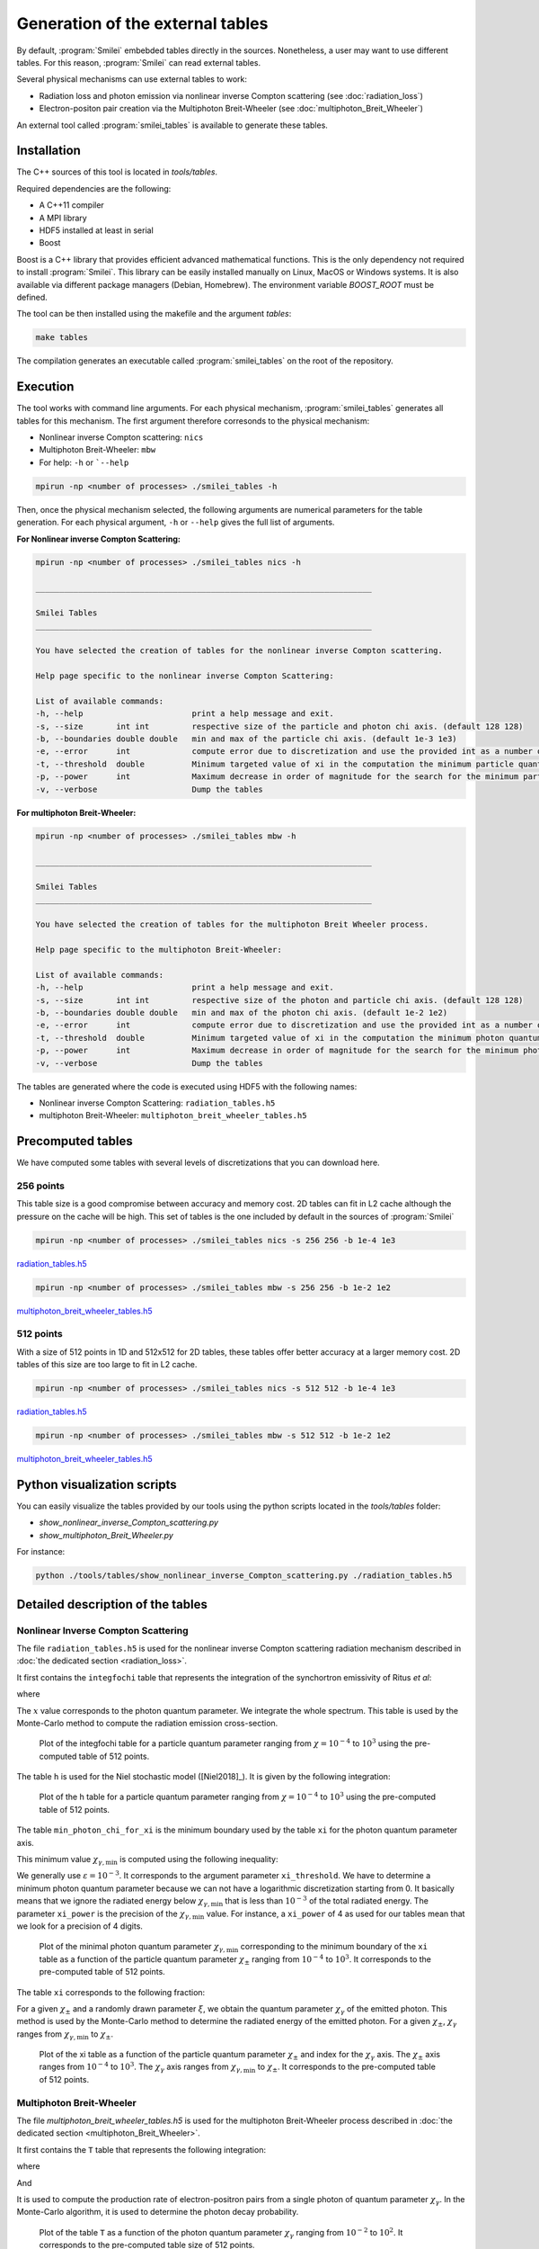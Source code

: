 .. _tablePage:

Generation of the external tables
--------------------------------------------------------------------------------

By default, :program:`Smilei` embebded tables directly in the sources.
Nonetheless, a user may want to use different tables.
For this reason, :program:`Smilei` can read external tables.

Several physical mechanisms can use external tables to work:

* Radiation loss and photon emission via nonlinear inverse Compton scattering (see :doc:`radiation_loss`)
* Electron-positon pair creation via the Multiphoton Breit-Wheeler (see :doc:`multiphoton_Breit_Wheeler`)

An external tool called :program:`smilei_tables` is available to generate these tables.

Installation
^^^^^^^^^^^^^^^^^^^^^^^^^^^^^^^^^^^^^^^^^^^^^^^^^^^^^^^^^^^^^^^^^^^^^^^^^^^^^^^^

The C++ sources of this tool is located in `tools/tables`.

Required dependencies are the following:

* A C++11 compiler
* A MPI library
* HDF5 installed at least in serial
* Boost

Boost is a C++ library that provides efficient advanced mathematical functions.
This is the only dependency not required to install :program:`Smilei`.
This library can be easily installed manually on Linux, MacOS or Windows systems.
It is also available via different package managers (Debian, Homebrew).
The environment variable `BOOST_ROOT` must be defined.

The tool can be then installed using the makefile and the argument `tables`:

.. code-block:: bash

  make tables

The compilation generates an executable called :program:`smilei_tables` on the root of the repository.

Execution
^^^^^^^^^^^^^^^^^^^^^^^^^^^^^^^^^^^^^^^^^^^^^^^^^^^^^^^^^^^^^^^^^^^^^^^^^^^^^^^^

The tool works with command line arguments.
For each physical mechanism, :program:`smilei_tables` generates all tables for this mechanism.
The first argument therefore corresonds to the physical mechanism:

* Nonlinear inverse Compton scattering: ``nics``
* Multiphoton Breit-Wheeler: ``mbw``
* For help: ``-h`` or ```--help``

.. code-block:: bash

  mpirun -np <number of processes> ./smilei_tables -h

Then, once the physical mechanism selected, the following arguments are numerical parameters for the table generation.
For each physical argument, ``-h`` or ``--help`` gives the full list of arguments.

**For Nonlinear inverse Compton Scattering:**

.. code-block:: bash

  mpirun -np <number of processes> ./smilei_tables nics -h

  _______________________________________________________________________

  Smilei Tables
  _______________________________________________________________________

  You have selected the creation of tables for the nonlinear inverse Compton scattering.

  Help page specific to the nonlinear inverse Compton Scattering:

  List of available commands:
  -h, --help                       print a help message and exit.
  -s, --size       int int         respective size of the particle and photon chi axis. (default 128 128)
  -b, --boundaries double double   min and max of the particle chi axis. (default 1e-3 1e3)
  -e, --error      int             compute error due to discretization and use the provided int as a number of draws. (default 0)
  -t, --threshold  double          Minimum targeted value of xi in the computation the minimum particle quantum parameter. (default 1e-3)
  -p, --power      int             Maximum decrease in order of magnitude for the search for the minimum particle quantum parameter. (default 4)
  -v, --verbose                    Dump the tables

**For multiphoton Breit-Wheeler:**

.. code-block:: bash

  mpirun -np <number of processes> ./smilei_tables mbw -h

  _______________________________________________________________________

  Smilei Tables
  _______________________________________________________________________

  You have selected the creation of tables for the multiphoton Breit Wheeler process.

  Help page specific to the multiphoton Breit-Wheeler:

  List of available commands:
  -h, --help                       print a help message and exit.
  -s, --size       int int         respective size of the photon and particle chi axis. (default 128 128)
  -b, --boundaries double double   min and max of the photon chi axis. (default 1e-2 1e2)
  -e, --error      int             compute error due to discretization and use the provided int as a number of draws. (default 0)
  -t, --threshold  double          Minimum targeted value of xi in the computation the minimum photon quantum parameter. (default 1e-3)
  -p, --power      int             Maximum decrease in order of magnitude for the search for the minimum photon quantum parameter. (default 4)
  -v, --verbose                    Dump the tables

The tables are generated where the code is executed using HDF5 with the following names:

* Nonlinear inverse Compton Scattering: ``radiation_tables.h5``
* multiphoton Breit-Wheeler: ``multiphoton_breit_wheeler_tables.h5``

Precomputed tables
^^^^^^^^^^^^^^^^^^^^^^^^^^^^^^^^^^^^^^^^^^^^^^^^^^^^^^^^^^^^^^^^^^^^^^^^^^^^^^^^

We have computed some tables with several levels of discretizations that you can download here.

256 points
"""""""""""

This table size is a good compromise between accuracy and memory cost.
2D tables can fit in L2 cache although the pressure on the cache will be high.
This set of tables is the one included by default in the sources of :program:`Smilei`

.. code-block:: bash

  mpirun -np <number of processes> ./smilei_tables nics -s 256 256 -b 1e-4 1e3
  
`radiation_tables.h5 <http://mdls-internet.extra.cea.fr/projects/Smilei/uploads/tables_256/radiation_tables.h5>`_

.. code-block:: bash

  mpirun -np <number of processes> ./smilei_tables mbw -s 256 256 -b 1e-2 1e2

`multiphoton_breit_wheeler_tables.h5 <http://mdls-internet.extra.cea.fr/projects/Smilei/uploads/tables_256/multiphoton_breit_wheeler_tables.h5>`_

512 points
"""""""""""

With a size of 512 points in 1D and 512x512 for 2D tables, these tables offer better accuracy at a larger memory cost.
2D tables of this size are too large to fit in L2 cache.

.. code-block:: bash

  mpirun -np <number of processes> ./smilei_tables nics -s 512 512 -b 1e-4 1e3
  
`radiation_tables.h5 <http://mdls-internet.extra.cea.fr/projects/Smilei/uploads/tables_512/radiation_tables.h5>`_

.. code-block:: bash

  mpirun -np <number of processes> ./smilei_tables mbw -s 512 512 -b 1e-2 1e2

`multiphoton_breit_wheeler_tables.h5 <http://mdls-internet.extra.cea.fr/projects/Smilei/uploads/tables_512/multiphoton_breit_wheeler_tables.h5>`_

Python visualization scripts
^^^^^^^^^^^^^^^^^^^^^^^^^^^^^^^^^^^^^^^^^^^^^^^^^^^^^^^^^^^^^^^^^^^^^^^^^^^^^^^^

You can easily visualize the tables provided by our tools using the python scripts located in the `tools/tables` folder:

* `show_nonlinear_inverse_Compton_scattering.py`
* `show_multiphoton_Breit_Wheeler.py`

For instance:

.. code-block:: bash

  python ./tools/tables/show_nonlinear_inverse_Compton_scattering.py ./radiation_tables.h5

Detailed description of the tables
^^^^^^^^^^^^^^^^^^^^^^^^^^^^^^^^^^^^^^^^^^^^^^^^^^^^^^^^^^^^^^^^^^^^^^^^^^^^^^^^

Nonlinear Inverse Compton Scattering
""""""""""""""""""""""""""""""""""""

The file ``radiation_tables.h5`` is used for the nonlinear inverse Compton scattering radiation
mechanism described in :doc:`the dedicated section <radiation_loss>`.

It first contains the ``integfochi`` table that represents
the integration of the synchortron emissivity of Ritus *et al*:

.. math::
  :label: eq_integfochi

  \int_{0}^{\chi_\pm}  \frac{S(\chi_\pm , x)}{x} dx = \int_{0}^{\chi_\pm} \frac{2 x}{ 3 \chi_\pm^2} \left[ \int_{2y}^{+\infty}{K_{1/3(y)}dy} - \frac{2 + 3 x y}{2} K_{2/3}(\nu) \right] dx

where

.. math::
  :label: eq_y
  
  y = \frac{x}{3 \chi_\pm (\chi_\pm - x)}

The :math:`x` value corresponds to the photon quantum parameter.
We integrate the whole spectrum.
This table is used by the Monte-Carlo method to compute the radiation emission cross-section.

.. _nics_integration_F_over_chi:

.. figure:: _static/nics/nics_integration_F_over_chi.png
  :scale: 50 %

  Plot of the integfochi table for a particle quantum parameter ranging
  from :math:`\chi = 10^{-4}` to :math:`10^{3}` using the pre-computed table of 512 points.
  
The table ``h`` is used for the Niel stochastic model ([Niel2018]_).
It is given by the following integration:

.. math::
  :label: eq_h_Nielh

    h \left( \chi \right) = \frac{9 \sqrt{3}}{4 \pi} \int_0^{+\infty}{d\nu
    \left[ \frac{2\chi^3 \nu^3}{\left( 2 + 3\nu\chi \right)^3} K_{5/3}(\nu)
    + \frac{54 \chi^5 \nu^4}{\left( 2 + 3 \nu \chi \right)^5} K_{2/3}(\nu) \right]}
  
.. _nics_h_for_niel:

.. figure:: _static/nics/nics_h_niel.png
  :scale: 50 %

  Plot of the h table for a particle quantum parameter ranging
  from :math:`\chi = 10^{-4}` to :math:`10^{3}` using the pre-computed table of 512 points.

The table ``min_photon_chi_for_xi`` is the minimum boundary used
by the table ``xi`` for the photon quantum parameter axis.

This minimum value :math:`\chi_{\gamma,\min}` is computed using the following inequality:

.. math::
  :label: eq_nics_min_photon_chi_for_xi

    \frac{\displaystyle{\int_0^{\chi_{\gamma,\min}}{S(\chi_\pm, x) / x
    dx}}}{\displaystyle{\int_0^{\chi_\pm}{S(\chi_\pm, x) / x dx}}} < \varepsilon

We generally use :math:`\varepsilon = 10^{-3}`.
It corresponds to the argument parameter ``xi_threshold``.
We have to determine a minimum photon quantum parameter because
we can not have a logarithmic discretization starting from 0.
It basically means that we ignore the radiated energy below :math:`\chi_{\gamma,\min}`
that is less than :math:`10^{-3}` of the total radiated energy.
The parameter ``xi_power`` is the precision of the :math:`\chi_{\gamma,\min}` value.
For instance, a ``xi_power`` of 4 as used for our tables mean that we look for a precision of 4 digits.

.. _nics_min_photon_chi:

.. figure:: _static/nics/nics_min_photon_chi.png
  :scale: 50 %

  Plot of the minimal photon quantum parameter :math:`\chi_{\gamma,\min}`
  corresponding to the minimum boundary of the ``xi`` table
  as a function of the particle quantum parameter :math:`\chi_\pm` ranging
  from :math:`10^{-4}` to :math:`10^{3}`. It corresponds to the pre-computed table of 512 points.

The table ``xi`` corresponds to the following fraction:

.. math::
  :label: eq_nics_xi

    \xi = \frac{\displaystyle{\int_0^{\chi_{\gamma}}{S(\chi_\pm, x) / x
    dx}}}{\displaystyle{\int_0^{\chi_\pm}{S(\chi_\pm, x) / x dx}}}

For a given :math:`\chi_\pm` and a randomly drawn parameter :math:`\xi`,
we obtain the quantum parameter :math:`\chi_\gamma` of the emitted photon.
This method is used by the Monte-Carlo method to determine the radiated energy of the emitted photon.
For a given :math:`\chi_\pm`, :math:`\chi_\gamma` ranges from :math:`\chi_{\gamma,\min}` to :math:`\chi_\pm`.

.. _nics_xi:

.. figure:: _static/nics/nics_xi.png
  :scale: 50 %

  Plot of the xi table as a function of the particle quantum parameter :math:`\chi_\pm`
  and index for the :math:`\chi_\gamma` axis.
  The :math:`\chi_\pm` axis ranges from :math:`10^{-4}` to :math:`10^{3}`.
  The :math:`\chi_\gamma` axis ranges from :math:`\chi_{\gamma,\min}` to :math:`\chi_\pm`.
  It corresponds to the pre-computed table of 512 points.
  
Multiphoton Breit-Wheeler
""""""""""""""""""""""""""""""""""""

The file `multiphoton_breit_wheeler_tables.h5` is used for the multiphoton Breit-Wheeler process
described in :doc:`the dedicated section <multiphoton_Breit_Wheeler>`.

It first contains the ``T`` table that represents
the following integration:

.. math::
  :label: eq_mbw_T

  T \left( \chi_\gamma \right) =
  \int_{0}^{+\infty}{\int_{x}^{+\infty}{\sqrt{s} K_{1/3} \left( \frac{2}{3} s^{3/2}
  \right) ds - \left( 2 - \chi_\gamma x^{3/2} \right) K_{2/3} \left( \frac{2}{3} x^{3/2} \right) }} d\chi_-

where

.. math::
  :label: eq_mbw_x

  x = \left( \chi_\gamma / (\chi_{-} \chi_{+}) \right)^{2/3}

And

.. math::
  :label: eq_mbw_chi

  \chi_\gamma = \chi_{-} + \chi_{+}.

It is used to compute the production rate of electron-positron pairs
from a single photon of quantum parameter :math:`\chi_\gamma`.
In the Monte-Carlo algorithm, it is used to determine the photon decay probability.

.. _mbw_T:

.. figure:: _static/mbw/mbw_T.png
  :scale: 50 %

  Plot of the table ``T``
  as a function of the photon quantum parameter :math:`\chi_\gamma` ranging
  from :math:`10^{-2}` to :math:`10^{2}`.
  It corresponds to the pre-computed table size of 512 points.
  
The table ``min_particle_chi_for_xi`` is the minimum boundary used
by the table ``xi`` for the particle quantum parameter axis.
The particle can be either a positron or an electron.
The mechanism is symmetric.

This minimum value :math:`\chi_{\pm,\min}` is computed using the following inequality:

.. math::
  :label: eq_mbw_min_particle_chi_for_xi

  \frac{\displaystyle{\int_0^{\chi_{\pm,\min}}{\frac{dT}{dx}(\chi_\gamma, x)
  dx}}}{\displaystyle{\int_0^{\chi_\gamma}{\frac{dT}{dx}(\chi_\gamma, x) dx}}} < \varepsilon

We use here :math:`\varepsilon = 10^{-9}`.
It corresponds to the argument parameter ``xi_threshold``.
We have to determine a minimum photon quantum parameter because
we can not have a logarithmic discretization starting from 0.
The parameter ``xi_power`` is the precision of the :math:`\chi_{\pm,\min}` value.
For instance, a ``xi_power`` of 4 as used for our tables mean that we look for a precision of 4 digits.
 
.. _mbw_min_particle_chi:

.. figure:: _static/mbw/mbw_min_particle_chi.png
  :scale: 50 %

  Plot of the minimal particle quantum parameter :math:`\chi_{\pm,\min}` corresponding to the minimum boundary of the xi table
  as a function of the photon quantum parameter :math:`\chi_\gamma` ranging
  from :math:`10^{-2}` to :math:`10^{2}`.
  It corresponds to the pre-computed table of 512 points.

The table ``xi`` corresponds to the following fraction:

.. math::
  :label: eq_mbw_xi
  
  \xi = \frac{\displaystyle{\int_0^{\chi_{\pm}}{\frac{dT}{dx}(\chi_\gamma, x)
  dx}}}{\displaystyle{\int_0^{\chi_\gamma}{\frac{dT}{dx}(\chi_\gamma, x) dx}}}

For a given :math:`\chi_\gamma` and a randomly drawn parameter :math:`\xi`,
we obtain the quantum parameter :math:`\chi_\pm` of either the generated electron or positron.
Once we have one, we deduce the second from :math:`\chi_\gamma = \chi_+ + \chi_-`
This method is used by the Monte-Carlo method to determine the energy of the created electron and the positron.
For a given :math:`\chi_\gamma`, :math:`\chi_\pm` ranges from :math:`\chi_{\pm,\min}` to :math:`\chi_\gamma`.

.. _mbw_xi:

.. figure:: _static/mbw/mbw_xi.png
  :scale: 50 %

  Plot of the xi table as a function of the photon quantum parameter :math:`\chi_\gamma`
  and index for the :math:`\chi_\pm` axis.
  The :math:`\chi_\gamma` axis ranges from :math:`10^{-2}` to :math:`10^{2}`.
  The :math:`\chi_\pm` axis ranges from :math:`\chi_{\pm,\min}` to :math:`\chi_\pm`.
  It corresponds to the pre-computed table of 512 points.
  
